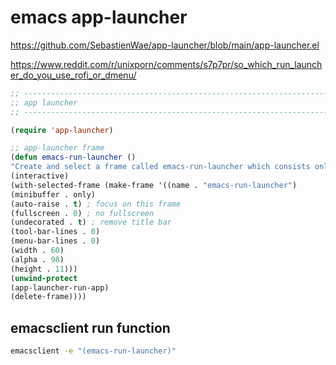 #+STARTUP: content
* emacs app-launcher

[[https://github.com/SebastienWae/app-launcher/blob/main/app-launcher.el]]

[[https://www.reddit.com/r/unixporn/comments/s7p7pr/so_which_run_launcher_do_you_use_rofi_or_dmenu/]]

#+begin_src emacs-lisp
;; ----------------------------------------------------------------------------------
;; app launcher
;; ----------------------------------------------------------------------------------

(require 'app-launcher)

;; app-launcher frame
(defun emacs-run-launcher ()
"Create and select a frame called emacs-run-launcher which consists only of a minibuffer and has specific dimensions. Run app-launcher-run-app on that frame, which is an emacs command that prompts you to select an app and open it in a dmenu like behaviour. Delete the frame after that command has exited"
(interactive)
(with-selected-frame (make-frame '((name . "emacs-run-launcher")
(minibuffer . only)
(auto-raise . t) ; focus on this frame
(fullscreen . 0) ; no fullscreen
(undecorated . t) ; remove title bar
(tool-bar-lines . 0)
(menu-bar-lines . 0)
(width . 60)
(alpha . 98)
(height . 11)))
(unwind-protect
(app-launcher-run-app)
(delete-frame))))
#+end_src

** emacsclient run function

#+begin_src sh
emacsclient -e "(emacs-run-launcher)"
#+end_src
